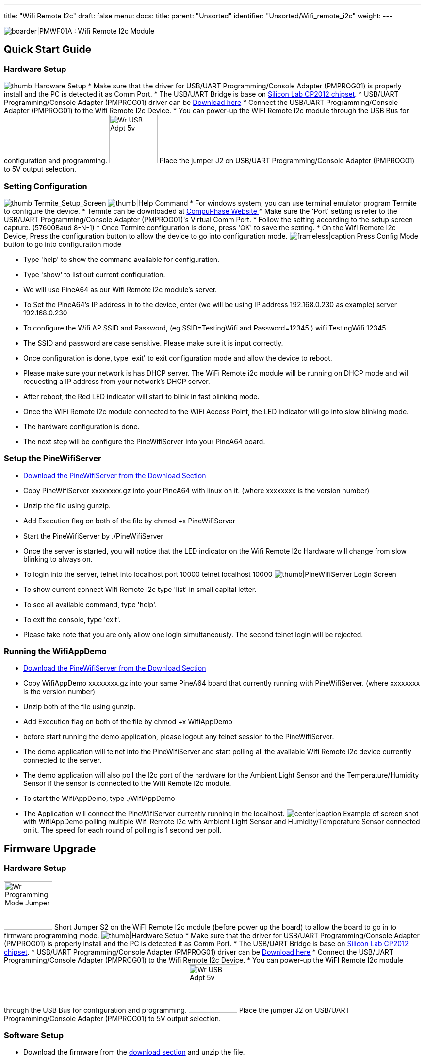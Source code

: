 ---
title: "Wifi Remote I2c"
draft: false
menu:
  docs:
    title:
    parent: "Unsorted"
    identifier: "Unsorted/Wifi_remote_i2c"
    weight: 
---

image:/documentation/images/PMWF01A_Description.jpg[boarder|PMWF01A : Wifi Remote I2c Module,title="boarder|PMWF01A : Wifi Remote I2c Module"]

== Quick Start Guide

=== Hardware Setup
image:/documentation/images/PMWF01A_Wifi_Remote_IO_Rev3-1.jpg[thumb|Hardware Setup,title="thumb|Hardware Setup"]
* Make sure that the driver for USB/UART Programming/Console Adapter (PMPROG01) is properly install and the PC is detected it as Comm Port.
* The USB/UART Bridge is base on http://www.silabs.com/products/interface/usb-bridges/classic-usb-bridges/Pages/usb-to-uart-bridge.aspx[Silicon Lab CP2012 chipset].
* USB/UART Programming/Console Adapter (PMPROG01) driver can be https://www.silabs.com/products/mcu/Pages/USBtoUARTBridgeVCPDrivers.aspx[Download here]
* Connect the USB/UART Programming/Console Adapter (PMPROG01) to the Wifi Remote I2c Device.
* You can power-up the WiFI Remote I2c module through the USB Bus for configuration and programming.
image:/documentation/images/Wr_USB_Adpt_5v.jpg[width=100]
Place the jumper J2 on USB/UART Programming/Console Adapter (PMPROG01) to 5V output selection.

=== Setting Configuration

image:/documentation/images/Wr_Termite2.JPG[thumb|Termite_Setup_Screen,title="thumb|Termite_Setup_Screen"]
image:/documentation/images/Wr_cfghelp_scr.JPG[thumb|Help Command,title="thumb|Help Command"]
* For windows system, you can use terminal emulator program Termite to configure the device.
* Termite can be downloaded at http://www.compuphase.com/software_termite.htm[CompuPhase Website ]
* Make sure the 'Port' setting is refer to the USB/UART Programming/Console Adapter (PMPROG01)'s Virtual Comm Port.
* Follow the setting according to the setup screen capture. (57600Baud 8-N-1)
* Once Termite configuration is done, press 'OK' to save the setting.
* On the Wifi Remote I2c Device, Press the configuration button to allow the device to go into configuration mode.
image:/documentation/images/Wr_Config_Mode_Sw.jpg[frameless|caption,title="frameless|caption"]
Press Config Mode button to go into configuration mode

* Type 'help' to show the command available for configuration.
* Type 'show' to list out current configuration.
* We will use PineA64 as our Wifi Remote I2c module's server.
* To Set the PineA64's IP address in to the device, enter (we will be using IP address 192.168.0.230 as example)
   server 192.168.0.230
* To configure the Wifi AP SSID and Password, (eg SSID=TestingWifi and Password=12345 )
   wifi TestingWifi 12345
* The SSID and password are case sensitive. Please make sure it is input correctly.
* Once configuration is done, type 'exit' to exit configuration mode and allow the device to reboot.
* Please make sure your network is has DHCP server. The WiFi Remote i2c module will be running on DHCP mode and will requesting a IP address from your network's DHCP server.
* After reboot, the Red LED indicator will start to blink in fast blinking mode.
* Once the WiFi Remote I2c module connected to the WiFi Access Point, the LED indicator will go into slow blinking mode.
* The hardware configuration is done.
* The next step will be configure the PineWifiServer into your PineA64 board.

=== Setup the PineWifiServer

* http://wiki.pine64.org/index.php/Wifi_Remote_I2c#Download[Download the PineWifiServer from the Download Section]
* Copy PineWifiServer xxxxxxxx.gz  into your PineA64 with linux on it. (where xxxxxxxx is the version number)
* Unzip the file using gunzip.
* Add Execution flag on both of the file by
  chmod +x PineWifiServer
* Start the PineWifiServer by
  ./PineWifiServer
* Once the server is started, you will notice that the LED indicator on the Wifi Remote I2c Hardware will change from slow blinking to always on.
* To login into the server, telnet into localhost port 10000
  telnet localhost 10000
image:/documentation/images/Wr_putty_login.JPG[thumb|PineWifiServer Login Screen,title="thumb|PineWifiServer Login Screen"]
* To show current connect Wifi Remote I2c type 'list' in small capital letter.
* To see all available command, type 'help'.
* To exit the console, type 'exit'.
* Please take note that you are only allow one login simultaneously. The second telnet login will be rejected.

=== Running the WifiAppDemo

* http://wiki.pine64.org/index.php/Wifi_Remote_I2c#Download[Download the PineWifiServer from the Download Section]
* Copy WifiAppDemo xxxxxxxx.gz into your same PineA64 board that currently running with PineWifiServer. (where xxxxxxxx is the version number)
* Unzip both of the file using gunzip.
* Add Execution flag on both of the file by
  chmod +x WifiAppDemo
* before start running the demo application, please logout any telnet session to the PineWifiServer.
* The demo application will telnet into the PineWifiServer and start polling all the available Wifi Remote I2c device currently connected to the server.
* The demo application will also poll the I2c port of the hardware for the Ambient Light Sensor and the Temperature/Humidity Sensor if the sensor is connected to the Wifi Remote I2c module.
* To start the WifiAppDemo, type
  ./WifiAppDemo
* The Application will connect the PineWifiServer currently running in the localhost.
image:/documentation/images/Wr_demo_application.JPG[center|caption,title="center|caption"]
Example of screen shot with WifiAppDemo polling multiple Wifi Remote I2c with Ambient Light Sensor and Humidity/Temperature Sensor connected on it. The speed for each round of polling is 1 second per poll.

== Firmware Upgrade

=== Hardware Setup
image:/documentation/images/Wr_Programming_Mode_Jumper.jpg[width=100]
Short Jumper S2 on the WiFI Remote I2c module (before power up the board) to allow the board to go in to firmware programming mode.
image:/documentation/images/PMWF01A_Wifi_Remote_IO_Rev3-1.jpg[thumb|Hardware Setup,title="thumb|Hardware Setup"]
* Make sure that the driver for USB/UART Programming/Console Adapter (PMPROG01) is properly install and the PC is detected it as Comm Port.
* The USB/UART Bridge is base on http://www.silabs.com/products/interface/usb-bridges/classic-usb-bridges/Pages/usb-to-uart-bridge.aspx[Silicon Lab CP2012 chipset].
* USB/UART Programming/Console Adapter (PMPROG01) driver can be https://www.silabs.com/products/mcu/Pages/USBtoUARTBridgeVCPDrivers.aspx[Download here]
* Connect the USB/UART Programming/Console Adapter (PMPROG01) to the Wifi Remote I2c Device.
* You can power-up the WiFI Remote I2c module through the USB Bus for configuration and programming.
image:/documentation/images/Wr_USB_Adpt_5v.jpg[width=100]
Place the jumper J2 on USB/UART Programming/Console Adapter (PMPROG01) to 5V output selection.

=== Software Setup

* Download the firmware from the http://wiki.pine64.org/index.php/Wifi_Remote_I2c#Download[download section] and unzip the file.
* Download the windows Python base Flash Download Tools by Espressif from http://espressif.com/en/products/hardware/esp8266ex/resources[Espressif website].
* Setup the ESP Flash Download tools according to the screen short.
image:/documentation/images/Esp_prog_tool.JPG[width=400]
* Make sure that the firmware address is set correctly. Baud rate is set to 115200baud and Com Port is set according to the Virtual Com Port of your PC.
* Once the ESP Flash Download tool and hardware is setup properly, press the 'Start' button to start the firmware uploading process.
* After uploading is done, power off and on again the WiFi Remote I2c module to restart the system.

== Technical Specification

*Dimension : 47.00mm x 34.00mm
*Input Voltage : 5V
*Max. Input Current: 200mA
*Operating Frequency: 2412MHz-2484MHz
*Output power of PA for 802.11b: 19.5dBm-21.5dBm
*Recieived Sensitivity at DSSS, 1Mbps: -98dBm

== I/O Pin Out

image:/documentation/images/IO_Pin.JPG[]

== Download

=== Program/Driver
*http://www.compuphase.com/software_termite.htm[Termite a simple RS232 terminal]
*http://espressif.com/en/products/hardware/esp8266ex/resources[Flash Download Tools v2.4] Under Tools Section
*https://www.silabs.com/products/mcu/Pages/USBtoUARTBridgeVCPDrivers.aspx[Silicon Lab CP2102 Virtual COM Port Driver]
*http://files.pine64.org/doc/POT/WifiAppDemo.gz[WifiAppDemo.gz]
*http://files.pine64.org/doc/POT/PineWifiServer.gz[PineWifiServer.gz]
*http://files.pine64.org/doc/POT/PMWF01A%20Firmware.zip[PMWF01A Firmware]
*http://files.pine64.org/doc/POT/PMWF01A%20Firmware%20Source.zip[PMWF01A Firmware Source]
*http://files.pine64.org/doc/POT/PineWifiRemoteI2c%20Server%20Source.tar.gz[PineWifiRemoteI2c Server Source.tar.gz]

=== Datasheet/Related Information

*http://www.te.com/commerce/DocumentDelivery/DDEController?Action=srchrtrv&DocNm=PCJ_series_relay_data_sheet_E&DocType=DS&DocLang=EN[TE PCJ-105D3M Relay Datasheet]
*https://drive.google.com/file/d/0B0cEs0lxTtL3SDdCcWd0LVI2bk0/view?usp=sharing[ESP8266 Datasheet]
*http://bbs.espressif.com/[ESP8266 forum]
*http://espressif.com/en/products/hardware/esp8266ex/resources[ESP8266 Flash Download Tools, Please refer to the Tools section]
*http://espressif.com/en/products/hardware/esp8266ex/resources[ESP8266 Resources]
*https://www.silabs.com/Support%20Documents/TechnicalDocs/CP2102-9.pdf[CP2102 Datasheet]

